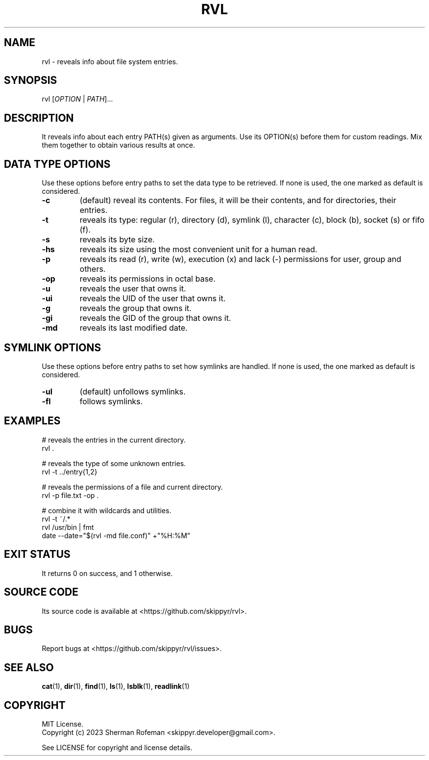.TH RVL 1 v16.2.0 RVL
.SH NAME
rvl - reveals info about file system entries.

.SH SYNOPSIS
rvl [\fIOPTION\fP | \fIPATH\fP]...

.SH DESCRIPTION
It reveals info about each entry PATH(s) given as arguments. Use its OPTION(s)
before them for custom readings. Mix them together to obtain various results at
once.

.SH DATA TYPE OPTIONS
Use these options before entry paths to set the data type to be retrieved. If
none is used, the one marked as default is considered.

.TP
.B \-c
(default) reveal its contents. For files, it will be their contents, and for
directories, their entries.
.TP
.B \-t
reveals its type: regular (r), directory (d), symlink (l), character (c),
block (b), socket (s) or fifo (f).
.TP
.B \-s
reveals its byte size.
.TP
.B \-hs
reveals its size using the most convenient unit for a human read.
.TP
.B \-p
reveals its read (r), write (w), execution (x) and lack (-)  permissions for
user, group and others.
.TP
.B \-op
reveals its permissions in octal base.
.TP
.B \-u
reveals the user that owns it.
.TP
.B \-ui
reveals the UID of the user that owns it.
.TP
.B \-g
reveals the group that owns it.
.TP
.B \-gi
reveals the GID of the group that owns it.
.TP
.B \-md
reveals its last modified date.

.SH SYMLINK OPTIONS
Use these options before entry paths to set how symlinks are handled. If
none is used, the one marked as default is considered.

.TP
.B \-ul
(default) unfollows symlinks.
.TP
.B \-fl
follows symlinks.

.SH EXAMPLES

# reveals the entries in the current directory.
.br
rvl .

# reveals the type of some unknown entries.
.br
rvl -t ../entry{1,2}

# reveals the permissions of a file and current directory.
.br
rvl -p file.txt -op .

# combine it with wildcards and utilities.
.br
rvl -t ~/.*
.br
rvl /usr/bin | fmt
.br
date --date="$(rvl -md file.conf)" +"%H:%M"

.SH EXIT STATUS
It returns 0 on success, and 1 otherwise.

.SH SOURCE CODE
Its source code is available at <https://github.com/skippyr/rvl>.

.SH BUGS
Report bugs at <https://github.com/skippyr/rvl/issues>.

.SH SEE ALSO
.BR cat (1),
.BR dir (1),
.BR find (1),
.BR ls (1),
.BR lsblk (1),
.BR readlink (1)

.SH COPYRIGHT
MIT License.
.br
Copyright (c) 2023 Sherman Rofeman <skippyr.developer@gmail.com>.

See LICENSE for copyright and license details.
